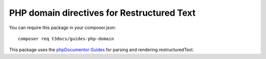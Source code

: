 ===========================================
PHP domain directives for Restructured Text
===========================================

You can require this package in your composer.json::

    composer req t3docs/guides-php-domain

This package uses the `phpDocumentor Guides <https://github.com/phpDocumentor/guides>`__
for parsing and rendering restructuredText.

